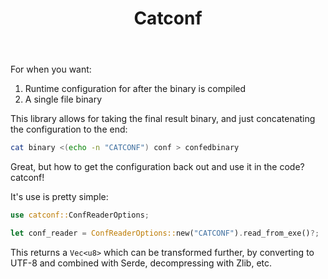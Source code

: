 #+title: Catconf

For when you want:
1. Runtime configuration for after the binary is compiled
2. A single file binary

This library allows for taking the final result binary, and just concatenating the configuration to the end:

#+BEGIN_SRC bash
cat binary <(echo -n "CATCONF") conf > confedbinary
#+END_SRC

Great, but how to get the configuration back out and use it in the code? catconf!

It's use is pretty simple:

#+BEGIN_SRC rust
use catconf::ConfReaderOptions;

let conf_reader = ConfReaderOptions::new("CATCONF").read_from_exe()?;
#+END_SRC

This returns a ~Vec<u8>~ which can be transformed further, by converting to UTF-8 and combined with Serde, decompressing with Zlib, etc.
